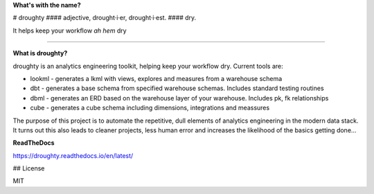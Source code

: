 **What's with the name?**

# droughty
#### adjective, drought·i·er, drought·i·est.
#### dry.

It helps keep your workflow *ah hem* dry 

==================

**What is droughty?**

droughty is an analytics engineering toolkit, helping keep your workflow dry. Current tools are:

- lookml - generates a lkml with views, explores and measures from a warehouse schema 
- dbt - generates a base schema from specified warehouse schemas. Includes standard testing routines
- dbml - generates an ERD based on the warehouse layer of your warehouse. Includes pk, fk relationships
- cube - generates a cube schema including dimensions, integrations and meassures

The purpose of this project is to automate the repetitive, dull elements of analytics engineering in the modern data stack. It turns out this also leads to cleaner projects, less human error and increases the likelihood of the basics getting done...

**ReadTheDocs**

https://droughty.readthedocs.io/en/latest/


## License

MIT
